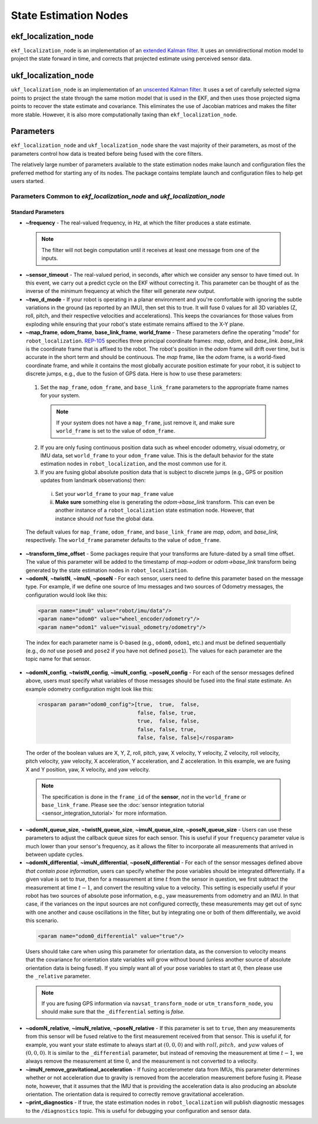 ***********************
State Estimation Nodes
***********************

ekf_localization_node
=====================
``ekf_localization_node`` is an implementation of an `extended Kalman filter <http://en.wikipedia.org/wiki/Extended_Kalman_filter>`_. It uses an omnidirectional motion model to project the state forward in time, and corrects that projected estimate using perceived sensor data.

ukf_localization_node
=====================
``ukf_localization_node`` is an implementation of an `unscented Kalman filter <http://en.wikipedia.org/wiki/Kalman_filter#Unscented_Kalman_filter>`_. It uses a set of carefully selected sigma points to project the state through the same motion model that is used in the EKF, and then uses those projected sigma points to recover the state estimate and covariance. This eliminates the use of Jacobian matrices and makes the filter more stable. However, it is also more computationally taxing than ``ekf_localization_node``.

Parameters
==========

``ekf_localization_node`` and ``ukf_localization_node`` share the vast majority of their parameters, as most of the parameters control how data is treated before being fused with the core filters.

The relatively large number of parameters available to the state estimation nodes make launch and configuration files the preferred method for starting any of its nodes. The package contains template launch and configuration files to help get users started.

Parameters Common to *ekf_localization_node* and *ukf_localization_node*
----------------------------------------------------------------------------

Standard Parameters
^^^^^^^^^^^^^^^^^^^

* **~frequency** - The real-valued frequency, in Hz, at which the filter produces a state estimate.

 .. note:: The filter will not begin computation until it receives at least one message from one of the inputs.

* **~sensor_timeout** - The real-valued period, in seconds, after which we consider any sensor to have timed out. In this event, we carry out a predict cycle on the EKF without correcting it. This parameter can be thought of as the inverse of the minimum frequency at which the filter will generate *new* output.

* **~two_d_mode** - If your robot is operating in a planar environment and you're comfortable with ignoring the subtle variations in the ground (as reported by an IMU), then set this to true. It will fuse 0 values for all 3D variables (Z, roll, pitch, and their respective velocities and accelerations). This keeps the covariances for those values from exploding while ensuring that your robot's state estimate remains affixed to the X-Y plane.

* **~map_frame**, **odom_frame**, **base_link_frame**, **world_frame** - These parameters define the operating "mode" for ``robot_localization``. `REP-105 <http://www.ros.org/reps/rep-0105.html>`_ specifies three principal coordinate frames: *map*, *odom*, and *base_link*. *base_link* is the coordinate frame that is affixed to the robot. The robot's position in the *odom* frame will drift over time, but is accurate in the short term and should be continuous. The *map* frame, like the *odom* frame, is a world-fixed coordinate frame, and while it contains the most globally accurate position estimate for your robot, it is subject to discrete jumps, e.g., due to the fusion of GPS data. Here is how to use these parameters:
 1. Set the ``map_frame``, ``odom_frame``, and ``base_link_frame`` parameters to the appropriate frame names for your system.
  .. note:: If your system does not have a ``map_frame``, just remove it, and make sure ``world_frame`` is set to the value of ``odom_frame``.
 2. If you are only fusing continuous position data such as wheel encoder odometry, visual odometry, or IMU data, set ``world_frame`` to your ``odom_frame`` value. This is the default behavior for the state estimation nodes in ``robot_localization``, and the most common use for it.
 3. If you are fusing global absolute position data that is subject to discrete jumps (e.g., GPS or position updates from landmark observations) then:
  i. Set your ``world_frame`` to your ``map_frame`` value
  ii. **Make sure** something else is generating the *odom->base_link* transform. This can even be another instance of a ``robot_localization`` state estimation node. However, that instance should *not* fuse the global data.
 The default values for ``map_frame``, ``odom_frame``, and ``base_link_frame`` are *map*, *odom,* and *base_link,* respectively. The ``world_frame`` parameter defaults to the value of ``odom_frame``.

* **~transform_time_offset** - Some packages require that your transforms are future-dated by a small time offset. The value of this parameter will be added to the timestamp of *map->odom* or *odom->base_link* transform being generated by the state estimation nodes in ``robot_localization``.

* **~odomN**, **~twistN**, **~imuN**, **~poseN** - For each sensor, users need to define this parameter based on the message type. For example, if we define one source of Imu messages and two sources of Odometry messages, the configuration would look like this:

 .. code-block:: xml

   <param name="imu0" value="robot/imu/data"/>
   <param name="odom0" value="wheel_encoder/odometry"/>
   <param name="odom1" value="visual_odometry/odometry"/>

 The index for each parameter name is 0-based (e.g., ``odom0``, ``odom1``, etc.) and must be defined sequentially (e.g., do *not* use ``pose0`` and ``pose2`` if you have not defined ``pose1``). The values for each parameter are the topic name for that sensor.

* **~odomN_config**, **~twistN_config**, **~imuN_config**, **~poseN_config** - For each of the sensor messages defined above, users must specify what variables of those messages should be fused into the final state estimate. An example odometry configuration might look like this:

 .. code-block:: xml

   <rosparam param="odom0_config">[true,  true,  false,
                                   false, false, true,
                                   true,  false, false,
                                   false, false, true,
                                   false, false, false]</rosparam>


 The order of the boolean values are X, Y, Z, roll, pitch, yaw, X velocity, Y velocity, Z velocity, roll velocity, pitch velocity, yaw velocity, X acceleration, Y acceleration, and Z acceleration. In this example, we are fusing X and Y position, yaw, X velocity, and yaw velocity.

 .. note:: The specification is done in the ``frame_id`` of the **sensor**, *not* in the ``world_frame`` or ``base_link_frame``. Please see the :doc:`sensor integration tutorial <sensor_integration_tutorial>` for more information.

* **~odomN_queue_size**, **~twistN_queue_size**, **~imuN_queue_size**, **~poseN_queue_size** - Users can use these parameters to adjust the callback queue sizes for each sensor. This is useful if your ``frequency`` parameter value is much lower than your sensor's frequency, as it allows the filter to incorporate all measurements that arrived in between update cycles.

* **~odomN_differential**, **~imuN_differential**, **~poseN_differential** - For each of the sensor messages defined above *that contain pose information*, users can specify whether the pose variables should be integrated differentially. If a given value is set to *true*, then for a measurement at time :math:`t` from the sensor in question, we first subtract the measurement at time :math:`t-1`, and convert the resulting value to a velocity. This setting is especially useful if your robot has two sources of absolute pose information, e.g., yaw measurements from odometry and an IMU. In that case, if the variances on the input sources are not configured correctly, these measurements may get out of sync with one another and cause oscillations in the filter, but by integrating one or both of them differentially, we avoid this scenario.

 .. code-block:: xml

   <param name="odom0_differential" value="true"/>

 Users should take care when using this parameter for orientation data, as the conversion to velocity means that the covariance for orientation state variables will grow without bound (unless another source of absolute orientation data is being fused). If you simply want all of your pose variables to start at :math:`0`, then please use the ``_relative`` parameter.

 .. note:: If you are fusing GPS information via ``navsat_transform_node`` or ``utm_transform_node``, you should make sure that the ``_differential`` setting is *false.*

* **~odomN_relative**, **~imuN_relative**, **~poseN_relative** - If this parameter is set to ``true``, then any measurements from this sensor will be fused relative to the first measurement received from that sensor. This is useful if, for example, you want your state estimate to always start at :math:`(0, 0, 0)` and with :math:`roll, pitch,` and :math:`yaw` values of :math:`(0, 0, 0)`. It is similar to the ``_differential`` parameter, but instead of removing the measurement at time :math:`t-1`, we always remove the measurement at time :math:`0`, and the measurement is not converted to a velocity.

* **~imuN_remove_gravitational_acceleration** - If fusing accelerometer data from IMUs, this parameter determines whether or not acceleration due to gravity is removed from the acceleration measurement before fusing it. Please note, however, that it assumes that the IMU that is providing the acceleration data is also producing an absolute orientation. The orientation data is required to correctly remove gravitational acceleration.

* **~print_diagnostics** - If true, the state estimation nodes in ``robot_localization`` will publish diagnostic messages to the ``/diagnostics`` topic. This is useful for debugging your configuration and sensor data.


